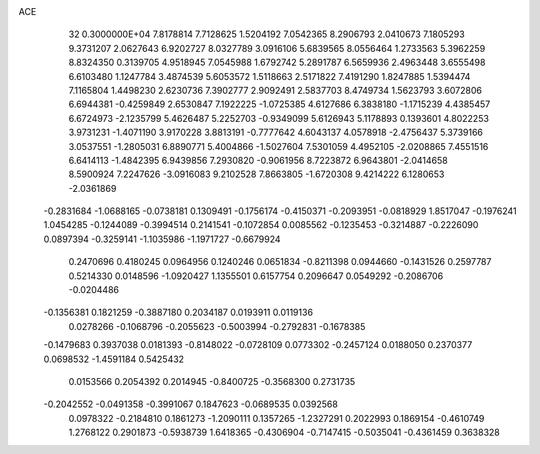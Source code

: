 ACE                                                                             
   32  0.3000000E+04
   7.8178814   7.7128625   1.5204192   7.0542365   8.2906793   2.0410673
   7.1805293   9.3731207   2.0627643   6.9202727   8.0327789   3.0916106
   5.6839565   8.0556464   1.2733563   5.3962259   8.8324350   0.3139705
   4.9518945   7.0545988   1.6792742   5.2891787   6.5659936   2.4963448
   3.6555498   6.6103480   1.1247784   3.4874539   5.6053572   1.5118663
   2.5171822   7.4191290   1.8247885   1.5394474   7.1165804   1.4498230
   2.6230736   7.3902777   2.9092491   2.5837703   8.4749734   1.5623793
   3.6072806   6.6944381  -0.4259849   2.6530847   7.1922225  -1.0725385
   4.6127686   6.3838180  -1.1715239   4.4385457   6.6724973  -2.1235799
   5.4626487   5.2252703  -0.9349099   5.6126943   5.1178893   0.1393601
   4.8022253   3.9731231  -1.4071190   3.9170228   3.8813191  -0.7777642
   4.6043137   4.0578918  -2.4756437   5.3739166   3.0537551  -1.2805031
   6.8890771   5.4004866  -1.5027604   7.5301059   4.4952105  -2.0208865
   7.4551516   6.6414113  -1.4842395   6.9439856   7.2930820  -0.9061956
   8.7223872   6.9643801  -2.0414658   8.5900924   7.2247626  -3.0916083
   9.2102528   7.8663805  -1.6720308   9.4214222   6.1280653  -2.0361869
  -0.2831684  -1.0688165  -0.0738181   0.1309491  -0.1756174  -0.4150371
  -0.2093951  -0.0818929   1.8517047  -0.1976241   1.0454285  -0.1244089
  -0.3994514   0.2141541  -0.1072854   0.0085562  -0.1235453  -0.3214887
  -0.2226090   0.0897394  -0.3259141  -1.1035986  -1.1971727  -0.6679924
   0.2470696   0.4180245   0.0964956   0.1240246   0.0651834  -0.8211398
   0.0944660  -0.1431526   0.2597787   0.5214330   0.0148596  -1.0920427
   1.1355501   0.6157754   0.2096647   0.0549292  -0.2086706  -0.0204486
  -0.1356381   0.1821259  -0.3887180   0.2034187   0.0193911   0.0119136
   0.0278266  -0.1068796  -0.2055623  -0.5003994  -0.2792831  -0.1678385
  -0.1479683   0.3937038   0.0181393  -0.8148022  -0.0728109   0.0773302
  -0.2457124   0.0188050   0.2370377   0.0698532  -1.4591184   0.5425432
   0.0153566   0.2054392   0.2014945  -0.8400725  -0.3568300   0.2731735
  -0.2042552  -0.0491358  -0.3991067   0.1847623  -0.0689535   0.0392568
   0.0978322  -0.2184810   0.1861273  -1.2090111   0.1357265  -1.2327291
   0.2022993   0.1869154  -0.4610749   1.2768122   0.2901873  -0.5938739
   1.6418365  -0.4306904  -0.7147415  -0.5035041  -0.4361459   0.3638328
